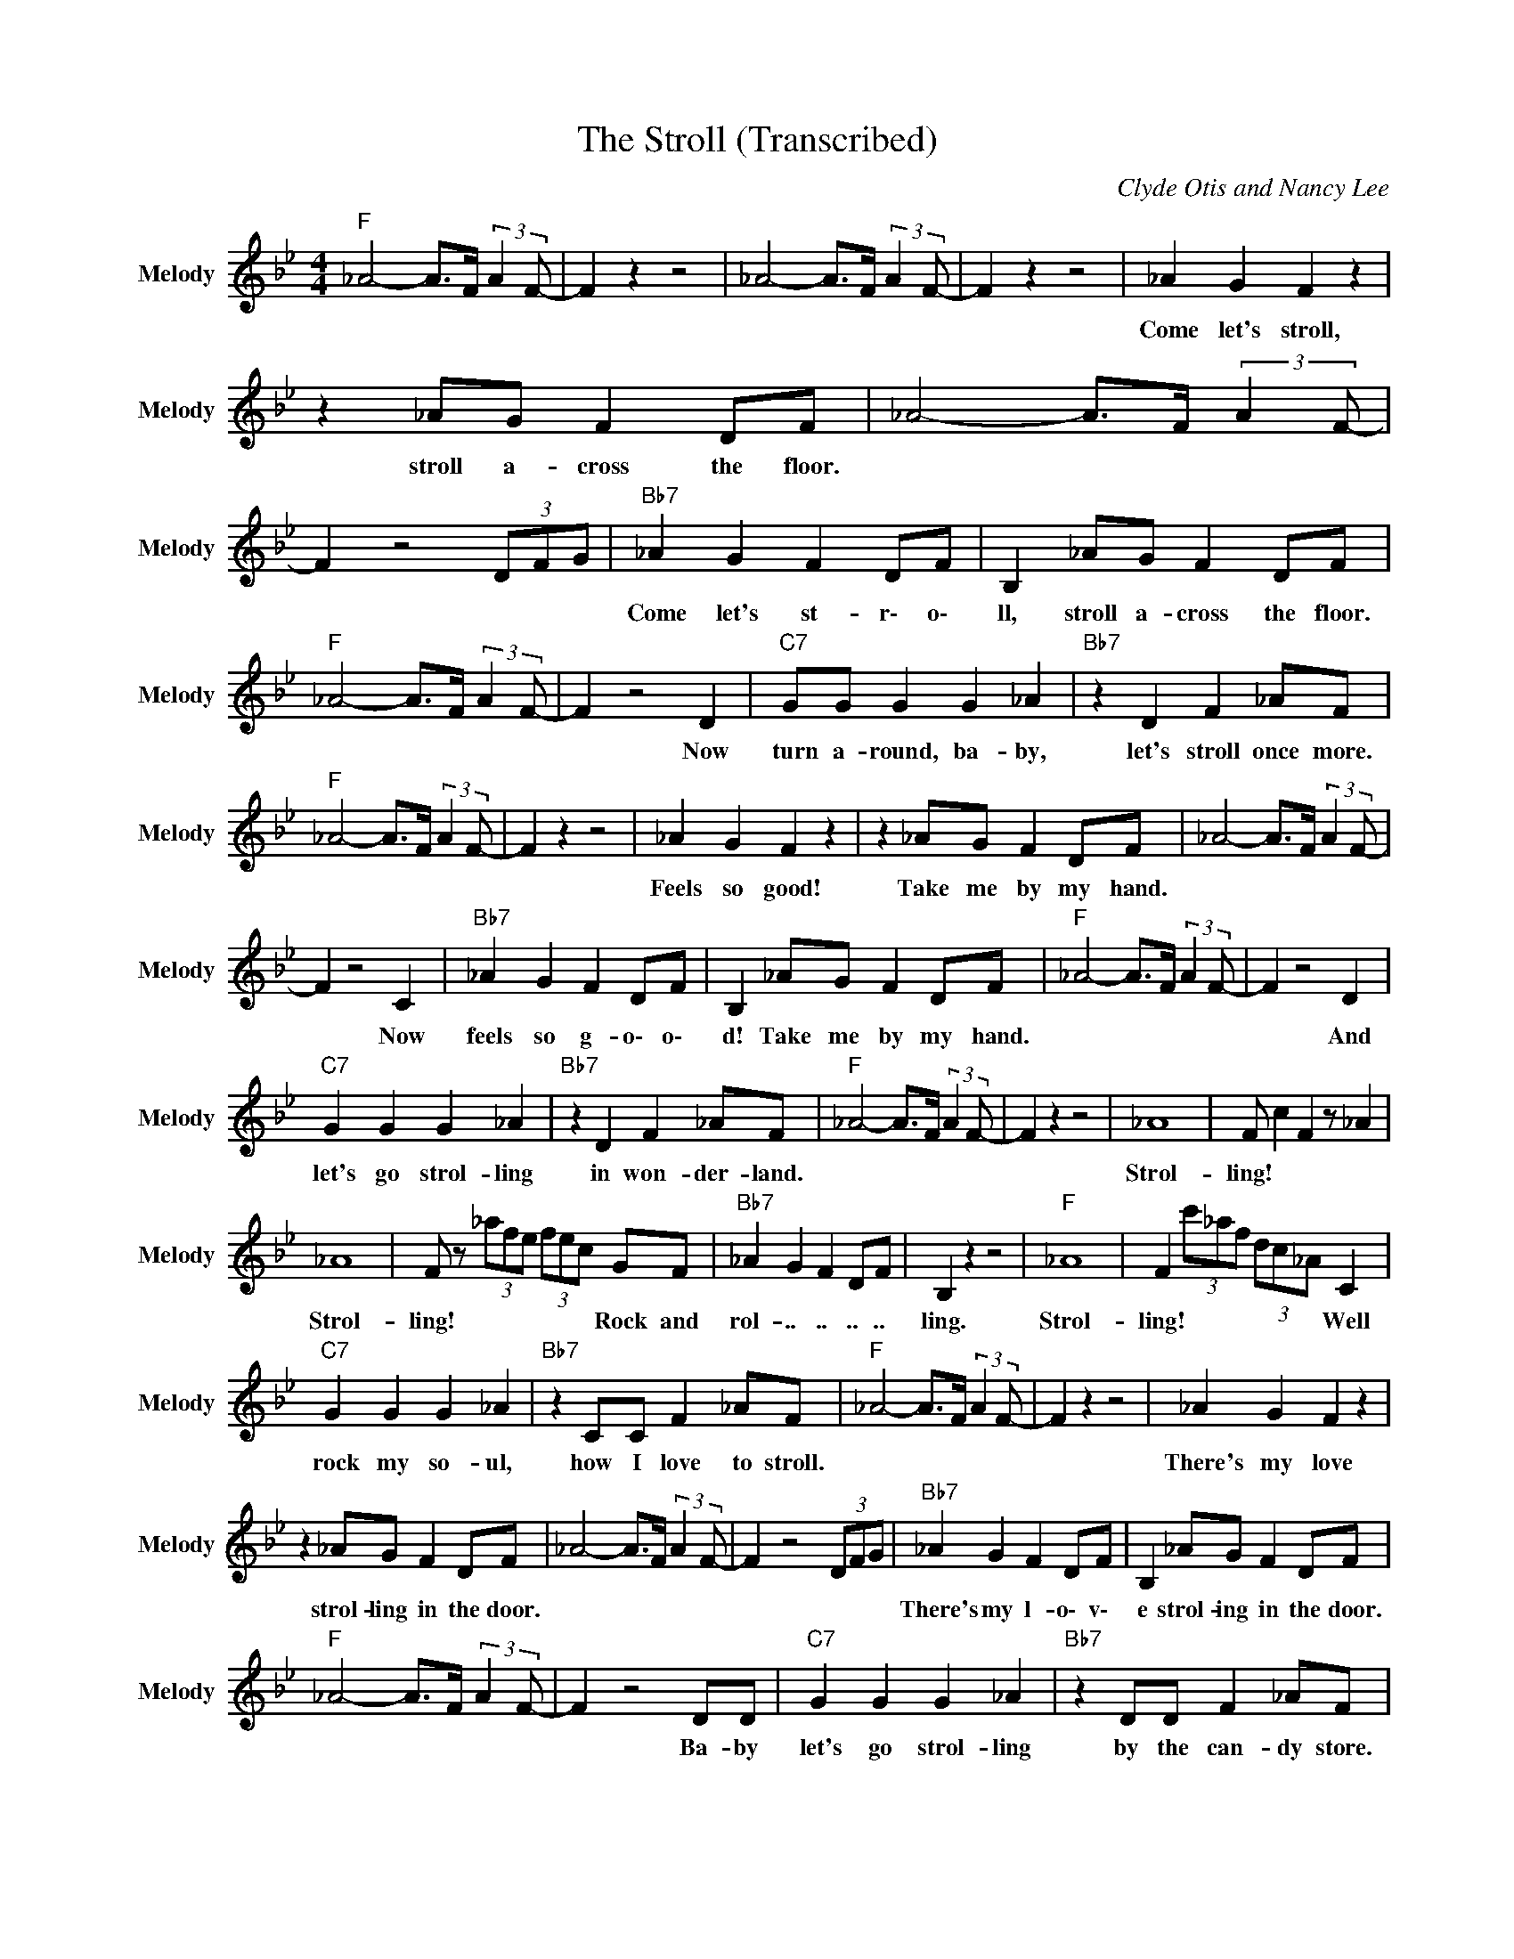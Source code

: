 X:1
T:The Stroll (Transcribed)
C:Clyde Otis and Nancy Lee
Z:All Rights Reserved
L:1/8
M:4/4
K:Bb
V:1 treble nm="Melody" snm="Melody"
%%MIDI program 65
V:1
"F " _A4- A>F (3:2:2A2 F- | F2 z2 z4 | _A4- A>F (3:2:2A2 F- | F2 z2 z4 | _A2 G2 F2 z2 | %5
w: ||||Come ~let's ~stroll,|
 z2 _AG F2 DF | _A4- A>F (3:2:2A2 F- | F2 z4 (3DFG |"Bb7" _A2 G2 F2 DF | B,2 _AG F2 DF | %10
w: stroll ~a- cross the ~floor.|||Come ~let's ~st- r\- o\-|ll, stroll ~a- cross the ~floor.|
"F " _A4- A>F (3:2:2A2 F- | F2 z4 D2 |"C7" GG G2 G2 _A2 |"Bb7" z2 D2 F2 _AF | %14
w: |* Now|~turn ~a- round, ~ba- by,|let's stroll once more.|
"F " _A4- A>F (3:2:2A2 F- | F2 z2 z4 | _A2 G2 F2 z2 | z2 _AG F2 DF | _A4- A>F (3:2:2A2 F- | %19
w: ||Feels ~so ~good!|Take ~me ~by my ~hand.||
 F2 z4 C2 |"Bb7" _A2 G2 F2 DF | B,2 _AG F2 DF |"F " _A4- A>F (3:2:2A2 F- | F2 z4 D2 | %24
w: * Now|~feels ~so ~g- o\- o\-|d! Take ~me ~by my ~hand.||* And|
"C7" G2 G2 G2 _A2 |"Bb7" z2 D2 F2 _AF |"F " _A4- A>F (3:2:2A2 F- | F2 z2 z4 | _A8 | F c2 F2 z _A2 | %30
w: ~let's ~go ~strol- ling|in won- der- land.|||Strol-|ling! * * *|
 _A8 | F z (3_afe (3fec GF |"Bb7" _A2 G2 F2 DF | B,2 z2 z4 |"F " _A8 | F2 (3c'_af (3dc_A C2 | %36
w: Strol-|ling! * * * * * * Rock and|rol- .. .. .. ..|ling.|Strol-|ling! * * * * * * Well|
"C7" G2 G2 G2 _A2 |"Bb7" z2 CC F2 _AF |"F " _A4- A>F (3:2:2A2 F- | F2 z2 z4 | _A2 G2 F2 z2 | %41
w: ~rock ~my ~so- ul,|how ~I ~love ~to stroll.|||There's ~my ~love|
 z2 _AG F2 DF | _A4- A>F (3:2:2A2 F- | F2 z4 (3DFG |"Bb7" _A2 G2 F2 DF | B,2 _AG F2 DF | %46
w: strol- ling ~in the ~door.|||There's ~my ~l- o\- v\-|e strol- ing ~in the ~door.|
"F " _A4- A>F (3:2:2A2 F- | F2 z4 DD |"C7" G2 G2 G2 _A2 |"Bb7" z2 DD F2 _AF | %50
w: |* Ba- by|~let's ~go ~strol- ling|by ~the ~can- dy store.|
"F " _A4- A>F (3:2:2A2 F- | F2 z2 z4 |"F7" (3eed (3ced c2- (3c_AF | (3:2:2_A2 F- F4 (3:2:2A2 E- | %54
w: ||||
 E8 | E z z4 (3FBd |"Bb7" (3B2 e2 e2 d3- d/f/ | (3_a2 f2 f2 (3:2:2a2 a- a2- |"F " a2 f2 z4 | %59
w: |||||
 z4 z3/2 c/ (3:2:2d2 c |"C7" g2 g2 g4 |"Bb7" z2 z3/2 _a/ (3:2:2g2 f g2 |"F " f4- f>e (3:2:2f2 d | %63
w: ||||
 (3_AGF (3:2:2G2 F- F4- | F8 |] %65
w: ||

